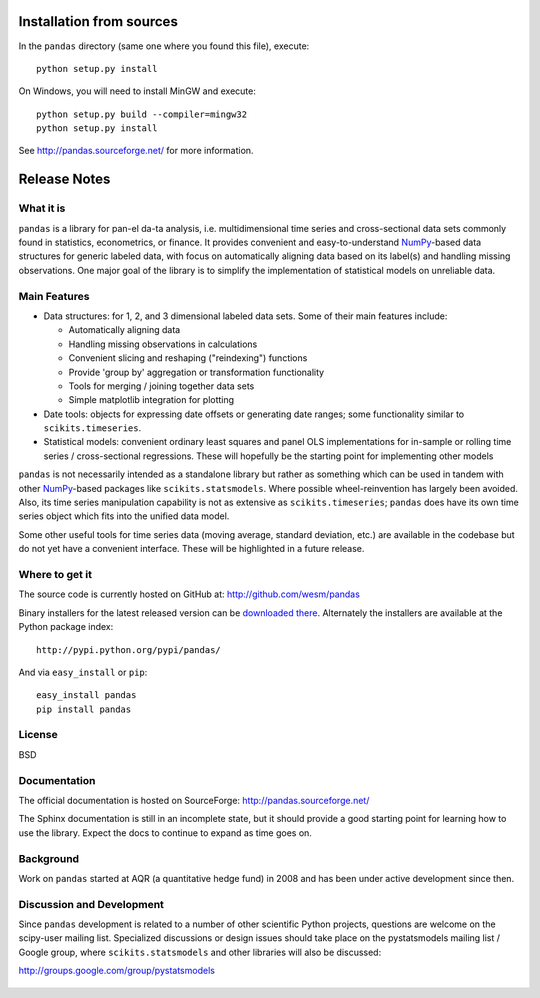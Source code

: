 =========================
Installation from sources
=========================

In the ``pandas`` directory (same one where you found this file), execute::

    python setup.py install

On Windows, you will need to install MinGW and execute::

    python setup.py build --compiler=mingw32
    python setup.py install

See http://pandas.sourceforge.net/ for more information.

=============
Release Notes
=============

What it is
==========

``pandas`` is a library for pan-el da-ta analysis, i.e. multidimensional
time series and cross-sectional data sets commonly found in
statistics, econometrics, or finance. It provides convenient and
easy-to-understand `NumPy`_-based data structures for generic labeled
data, with focus on automatically aligning data based on its label(s)
and handling missing observations. One major goal of the library is to
simplify the implementation of statistical models on unreliable data.


Main Features
=============

* Data structures: for 1, 2, and 3 dimensional labeled data
  sets. Some of their main features include:

  * Automatically aligning data
  * Handling missing observations in calculations
  * Convenient slicing and reshaping ("reindexing") functions
  * Provide 'group by' aggregation or transformation functionality
  * Tools for merging / joining together data sets
  * Simple matplotlib integration for plotting

* Date tools: objects for expressing date offsets or generating date
  ranges; some functionality similar to ``scikits.timeseries``.

* Statistical models: convenient ordinary least squares and panel OLS
  implementations for in-sample or rolling time series /
  cross-sectional regressions. These will hopefully be the starting
  point for implementing other models

``pandas`` is not necessarily intended as a standalone library but rather
as something which can be used in tandem with other `NumPy`_-based
packages like ``scikits.statsmodels``. Where possible wheel-reinvention
has largely been avoided. Also, its time series manipulation
capability is not as extensive as ``scikits.timeseries``; ``pandas`` does have
its own time series object which fits into the unified data model.

Some other useful tools for time series data (moving average, standard
deviation, etc.) are available in the codebase but do not yet have a
convenient interface. These will be highlighted in a future release.



Where to get it
===============

The source code is currently hosted on GitHub at: http://github.com/wesm/pandas

Binary installers for the latest released version can be `downloaded there`_. 
Alternately the installers are available at the Python package index::

    http://pypi.python.org/pypi/pandas/

And via ``easy_install`` or ``pip``::

    easy_install pandas
    pip install pandas


License
=======

BSD

Documentation
=============

The official documentation is hosted on SourceForge: http://pandas.sourceforge.net/

The Sphinx documentation is still in an incomplete state, but it
should provide a good starting point for learning how to use the
library. Expect the docs to continue to expand as time goes on.

Background
==========

Work on ``pandas`` started at AQR (a quantitative hedge fund) in 2008 and
has been under active development since then.

Discussion and Development
==========================

Since ``pandas`` development is related to a number of other scientific
Python projects, questions are welcome on the scipy-user mailing
list. Specialized discussions or design issues should take place on
the pystatsmodels mailing list / Google group, where
``scikits.statsmodels`` and other libraries will also be discussed:

http://groups.google.com/group/pystatsmodels

  .. _NumPy: http://numpy.scipy.org/
  .. _downloaded there: https://github.com/wesm/pandas/archives/master